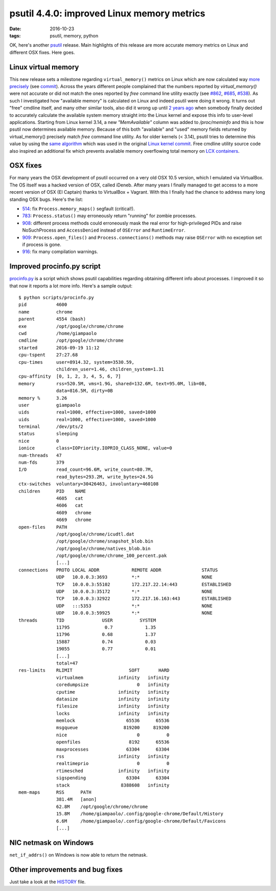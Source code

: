 psutil 4.4.0: improved Linux memory metrics
###########################################

:date: 2016-10-23
:tags: psutil, memory, python

OK, here's another `psutil <https://github.com/giampaolo/psutil>`__ release. Main highlights of this release are more accurate memory metrics on Linux and different OSX fixes. Here goes.

Linux virtual memory
--------------------

This new release sets a milestone regarding ``virtual_memory()`` metrics on Linux which are now calculated way `more precisely <https://github.com/giampaolo/psutil/issues/887>`__ (see `commit <https://github.com/giampaolo/psutil/pull/890/files>`__). Across the years different people complained that the numbers reported by `virtual_memory()` were not accurate or did not match the ones reported by `free` command line utility exactly (see `#862 <https://github.com/giampaolo/psutil/issues/862>`__, `#685 <https://github.com/giampaolo/psutil/issues/685>`__, `#538 <https://github.com/giampaolo/psutil/issues/538>`__). As such I investigated how "available memory" is calculated on Linux and indeed psutil were doing it wrong. It turns out "free" cmdline itself, and many other similar tools, also did it wrong up until `2 years ago <https://git.kernel.org/cgit/linux/kernel/git/torvalds/linux.git/commit/?id=34e431b0ae398fc54ea69ff85ec700722c9da773>`__ when somebody finally decided to accurately calculate the available system memory straight into the Linux kernel and expose this info to user-level applications. Starting from Linux kernel 3.14, a new `"MemAvailable"` column was added to `/proc/meminfo` and this is how psutil now determines available memory. Because of this both "available" and "used" memory fields returned by virtual_memory() precisely match `free` command line utility. As for older kernels (< 3.14), psutil tries to determine this value by using the `same algorithm <https://github.com/giampaolo/psutil/blob/a5beb29488fe75c858d30a00044cbd29d3ed3d8b/psutil/_pslinux.py#L291>`__ which was used in the original `Linux kernel commit <https://git.kernel.org/cgit/linux/kernel/git/torvalds/linux.git/commit/?id=34e431b0ae398fc54ea69ff85ec700722c9da773>`__. Free cmdline utility source code also inspired an additional fix which prevents available memory overflowing total memory on `LCX containers <https://github.com/giampaolo/psutil/blob/a5beb29488fe75c858d30a00044cbd29d3ed3d8b/psutil/_pslinux.py#L435>`__.

OSX fixes
---------

For many years the OSX development of psutil occurred on a very old OSX 10.5 version, which I emulated via VirtualBox. The OS itself was a hacked version of OSX, called iDeneb. After many years I finally managed to get access to a more recent version of OSX (El Captain) thanks to VirtualBox + Vagrant. With this I finally had the chance to address many long standing OSX bugs. Here's the list:

* `514 <https://github.com/giampaolo/psutil/issues/514>`__: fix ``Process.memory_maps()`` segfault (critical!).
* `783 <https://github.com/giampaolo/psutil/issues/783>`__: ``Process.status()`` may erroneously return "running" for zombie processes.
* `908 <https://github.com/giampaolo/psutil/issues/908>`__: different process methods could erroneously mask the real error for high-privileged PIDs and raise NoSuchProcess and ``AccessDenied`` instead of ``OSError`` and ``RuntimeError``.
* `909 <https://github.com/giampaolo/psutil/issues/909>`__: ``Process.open_files()`` and ``Process.connections()`` methods may raise ``OSError`` with no exception set if process is gone.
* `916 <https://github.com/giampaolo/psutil/issues/916>`__: fix many compilation warnings.

Improved procinfo.py script
---------------------------

`procinfo.py <https://github.com/giampaolo/psutil/blob/master/scripts/procinfo.py>`__ is a script which shows psutil capabilities regarding obtaining different info about processes. I improved it so that now it reports a lot more info. Here's a sample output:

::

    $ python scripts/procinfo.py
    pid           4600
    name          chrome
    parent        4554 (bash)
    exe           /opt/google/chrome/chrome
    cwd           /home/giampaolo
    cmdline       /opt/google/chrome/chrome
    started       2016-09-19 11:12
    cpu-tspent    27:27.68
    cpu-times     user=8914.32, system=3530.59,
                  children_user=1.46, children_system=1.31
    cpu-affinity  [0, 1, 2, 3, 4, 5, 6, 7]
    memory        rss=520.5M, vms=1.9G, shared=132.6M, text=95.0M, lib=0B,
                  data=816.5M, dirty=0B
    memory %      3.26
    user          giampaolo
    uids          real=1000, effective=1000, saved=1000
    uids          real=1000, effective=1000, saved=1000
    terminal      /dev/pts/2
    status        sleeping
    nice          0
    ionice        class=IOPriority.IOPRIO_CLASS_NONE, value=0
    num-threads   47
    num-fds       379
    I/O           read_count=96.6M, write_count=80.7M,
                  read_bytes=293.2M, write_bytes=24.5G
    ctx-switches  voluntary=30426463, involuntary=460108
    children      PID    NAME
                  4605   cat
                  4606   cat
                  4609   chrome
                  4669   chrome
    open-files    PATH
                  /opt/google/chrome/icudtl.dat
                  /opt/google/chrome/snapshot_blob.bin
                  /opt/google/chrome/natives_blob.bin
                  /opt/google/chrome/chrome_100_percent.pak
                  [...]
    connections   PROTO LOCAL ADDR            REMOTE ADDR               STATUS
                  UDP   10.0.0.3:3693         *:*                       NONE
                  TCP   10.0.0.3:55102        172.217.22.14:443         ESTABLISHED
                  UDP   10.0.0.3:35172        *:*                       NONE
                  TCP   10.0.0.3:32922        172.217.16.163:443        ESTABLISHED
                  UDP   :::5353               *:*                       NONE
                  UDP   10.0.0.3:59925        *:*                       NONE
    threads       TID              USER          SYSTEM
                  11795             0.7            1.35
                  11796            0.68            1.37
                  15887            0.74            0.03
                  19055            0.77            0.01
                  [...]
                  total=47
    res-limits    RLIMIT                     SOFT       HARD
                  virtualmem             infinity   infinity
                  coredumpsize                  0   infinity
                  cputime                infinity   infinity
                  datasize               infinity   infinity
                  filesize               infinity   infinity
                  locks                  infinity   infinity
                  memlock                   65536      65536
                  msgqueue                 819200     819200
                  nice                          0          0
                  openfiles                  8192      65536
                  maxprocesses              63304      63304
                  rss                    infinity   infinity
                  realtimeprio                  0          0
                  rtimesched             infinity   infinity
                  sigspending               63304      63304
                  stack                   8388608   infinity
    mem-maps      RSS      PATH
                  381.4M   [anon]
                  62.8M    /opt/google/chrome/chrome
                  15.8M    /home/giampaolo/.config/google-chrome/Default/History
                  6.6M     /home/giampaolo/.config/google-chrome/Default/Favicons
                  [...]

NIC netmask on Windows
----------------------

``net_if_addrs()`` on Windows is now able to return the netmask.

Other improvements and bug fixes
--------------------------------

Just take a look at the `HISTORY <https://github.com/giampaolo/psutil/blob/master/HISTORY.rst#440---2016-10-23>`__ file.
